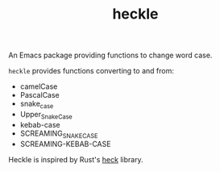 #+TITLE: heckle

An Emacs package providing functions to change word case.

=heckle= provides functions converting to and from:

- camelCase
- PascalCase
- snake_case
- Upper_Snake_Case
- kebab-case
- SCREAMING_SNAKE_CASE
- SCREAMING-KEBAB-CASE

Heckle is inspired by Rust's [[https://github.com/withoutboats/heck][heck]] library.
